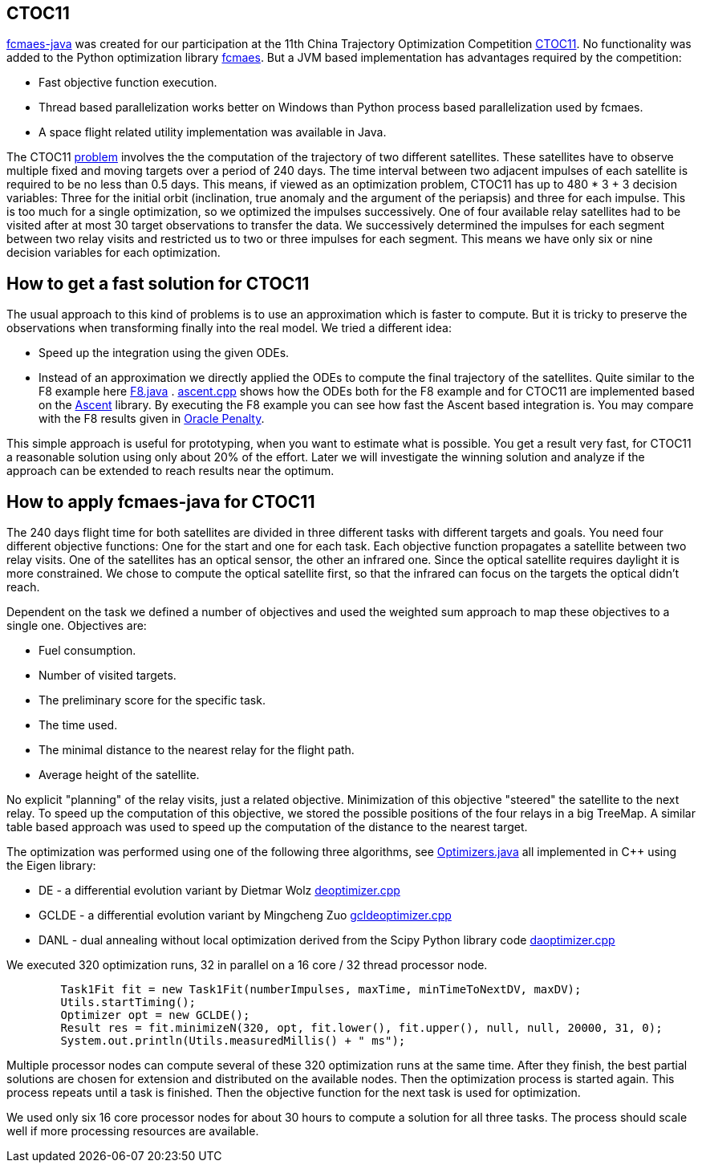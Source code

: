 :encoding: utf-8
:imagesdir: img
:cpp: C++

== CTOC11

https://github.com/dietmarwo/fcmaes-java/blob/master/README.adoc[fcmaes-java] 
was created for our participation at the 11th China Trajectory Optimization Competition 
https://github.com/dietmarwo/fcmaes-java/blob/master/img/CTOC11problemdescription.pdf[CTOC11].
No functionality was added to the Python optimization library https://github.com/dietmarwo/fast-cma-es[fcmaes].
But a JVM based implementation has advantages required by the competition:

* Fast objective function execution.
* Thread based parallelization works better on Windows than Python process based parallelization used by fcmaes. 
* A space flight related utility implementation was available in Java. 

The CTOC11 https://github.com/dietmarwo/fcmaes-java/blob/master/img/CTOC11problemdescription.pdf[problem]
involves the the computation of the trajectory of two different satellites. 
These satellites have to observe multiple fixed and moving targets over a period of 240 days. 
The time interval between two adjacent impulses of each 
satellite is required to be no less than 0.5 days. This means, if viewed as an optimization problem, 
CTOC11 has up to 480 * 3 + 3 decision variables: Three for the initial orbit (inclination, true anomaly and the
argument of the periapsis) and three for each impulse. This is too much for a single optimization, 
so we optimized the impulses successively. One of four available relay satellites had to be visited after
at most 30 target observations to transfer the data. We successively determined the impulses for each segment
between two relay visits and restricted us to two or three impulses for each segment. This means we have only 
six or nine decision variables for each optimization. 

== How to get a fast solution for CTOC11

The usual approach to this kind of problems is to use an approximation which is faster to compute. 
But it is tricky to preserve the observations when transforming finally into the real model. 
We tried a different idea:

* Speed up the integration using the given ODEs.
* Instead of an approximation we directly applied the ODEs to compute the final trajectory of the
satellites. Quite similar to the F8 example here 
https://github.com/dietmarwo/fcmaes-java/blob/master/src/main/java/fcmaes/examples/F8.java[F8.java] . 
https://github.com/dietmarwo/fcmaes-java/blob/master/cppsrc/ascent.cpp[ascent.cpp] shows how the
ODEs both for the F8 example and for CTOC11 are implemented based on the https://github.com/AnyarInc/Ascent[Ascent] library. 
By executing the F8 example you can see how fast the Ascent based integration is. You may compare with the F8 results 
given in http://www.midaco-solver.com/data/pub/The_Oracle_Penalty_Method.pdf[Oracle Penalty].

This simple approach is useful for prototyping, when you want to estimate what is possible. You get a result 
very fast, for CTOC11 a reasonable solution using only about 20% of the effort. Later we will investigate the 
winning solution and analyze if the approach can be extended to reach results near the optimum.  

== How to apply fcmaes-java for CTOC11

The 240 days flight time for both satellites are divided in three different tasks with different targets and goals. 
You need four different objective functions: One for the start and one for each task. Each objective function
propagates a satellite between two relay visits. One of the satellites has an optical sensor, the other an
infrared one. Since the optical satellite requires daylight it is more constrained. We chose to compute the
optical satellite first, so that the infrared can focus on the targets the optical didn't reach. 

Dependent on the task we defined a number of objectives and used the weighted sum approach to map these objectives
to a single one. Objectives are:

* Fuel consumption.
* Number of visited targets.
* The preliminary score for the specific task.
* The time used.
* The minimal distance to the nearest relay for the flight path.
* Average height of the satellite.

No explicit "planning" of the relay visits, just a related objective. Minimization of this objective "steered" the
satellite to the next relay. To speed up the computation of this objective, we stored the possible positions of the
four relays in a big TreeMap. A similar table based approach was used to speed up the computation of the distance
to the nearest target. 

The optimization was performed using one of the following three algorithms, 
see https://github.com/dietmarwo/fcmaes-java/blob/master/src/main/java/fcmaes/core/Optimizers.java[Optimizers.java] 
all implemented in C++ using the Eigen library:

* DE - a differential evolution variant by Dietmar Wolz https://github.com/dietmarwo/fcmaes-java/blob/master/cppsrc/deoptimizer.cpp[deoptimizer.cpp]
* GCLDE - a differential evolution variant by Mingcheng Zuo https://github.com/dietmarwo/fcmaes-java/blob/master/cppsrc/gcldeoptimizer.cpp[gcldeoptimizer.cpp]
* DANL - dual annealing without local optimization derived from the Scipy Python library code https://github.com/dietmarwo/fcmaes-java/blob/master/cppsrc/daoptimizer.cpp[daoptimizer.cpp]

We executed 320 optimization runs, 32 in parallel on a 16 core / 32 thread processor node. 
[source,java]
----
        Task1Fit fit = new Task1Fit(numberImpulses, maxTime, minTimeToNextDV, maxDV);
        Utils.startTiming();
        Optimizer opt = new GCLDE();
        Result res = fit.minimizeN(320, opt, fit.lower(), fit.upper(), null, null, 20000, 31, 0);
        System.out.println(Utils.measuredMillis() + " ms");
----

Multiple processor nodes can compute several of these 320 optimization runs at the same time. After they finish, the best
partial solutions are chosen for extension and distributed on the available nodes. Then the optimization process is
started again. This process repeats until a task is finished. Then the objective function for the next task is used for optimization. 

We used only six 16 core processor nodes for about 30 hours to compute a solution for all three tasks. The process should scale well if more
processing resources are available. 

